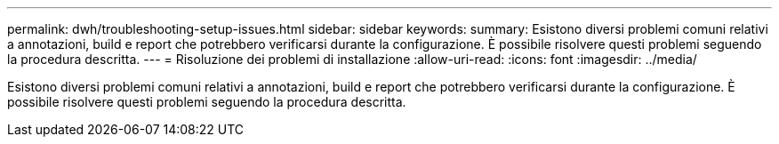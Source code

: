 ---
permalink: dwh/troubleshooting-setup-issues.html 
sidebar: sidebar 
keywords:  
summary: Esistono diversi problemi comuni relativi a annotazioni, build e report che potrebbero verificarsi durante la configurazione. È possibile risolvere questi problemi seguendo la procedura descritta. 
---
= Risoluzione dei problemi di installazione
:allow-uri-read: 
:icons: font
:imagesdir: ../media/


[role="lead"]
Esistono diversi problemi comuni relativi a annotazioni, build e report che potrebbero verificarsi durante la configurazione. È possibile risolvere questi problemi seguendo la procedura descritta.
